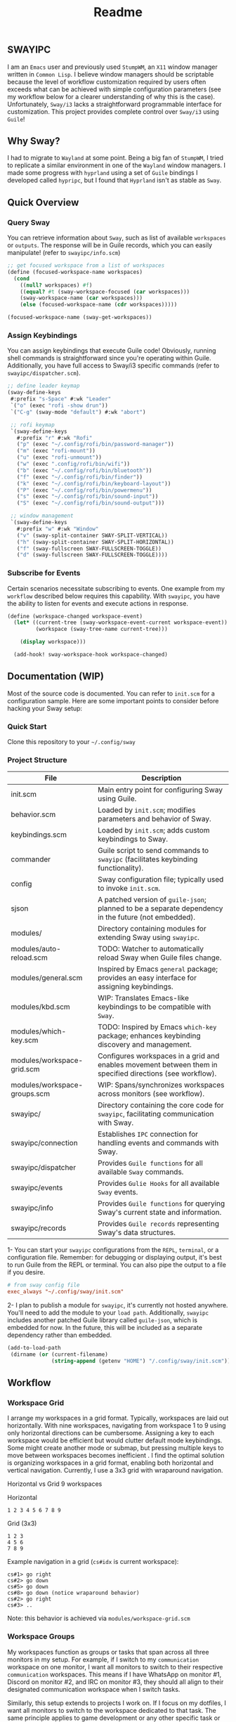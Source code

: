 #+title: Readme
#+STARTUP: inlineimages
#+OPTIONS: toc:3 ^:nil

** SWAYIPC

I am an =Emacs= user and previously used =StumpWM=, an =X11= window manager written in =Common Lisp=. I believe window managers should be scriptable because the level of workflow customization required by users often exceeds what can be achieved with simple configuration parameters (see my workflow below for a clearer understanding of why this is the case). Unfortunately, =Sway/i3= lacks a straightforward programmable interface for customization. This project provides complete control over =Sway/i3= using =Guile=! 

** Why Sway?

I had to migrate to =Wayland= at some point. Being a big fan of =StumpWM=, I tried to replicate a similar environment in one of the =Wayland= window managers. I made some progress with =hyprland= using a set of =Guile= bindings I developed called =hypripc=, but I found that =Hyprland= isn't as stable as =Sway=.

** Quick Overview

*** Query Sway

You can retrieve information about =Sway=, such as list of available =workspaces= or =outputs=. The response will be in Guile records, which you can easily manipulate! (refer to =swayipc/info.scm=)

#+begin_src scheme 
;; get focused workspace from a list of workspaces
(define (focused-workspace-name workspaces)
  (cond
    ((null? workspaces) #f)
    ((equal? #t (sway-workspace-focused (car workspaces)))
    (sway-workspace-name (car workspaces)))
    (else (focused-workspace-name (cdr workspaces)))))

(focused-workspace-name (sway-get-workspaces))
#+end_src

*** Assign Keybindings

You can assign keybindings that execute Guile code! Obviously, running shell commands is straightforward since you're operating within Guile. Additionally, you have full access to Sway/i3 specific commands (refer to =swayipc/dispatcher.scm=).

#+begin_src scheme 
  ;; define leader keymap
  (sway-define-keys
   #:prefix "s-Space" #:wk "Leader"
   `("o" (exec "rofi -show drun"))
   `("C-g" (sway-mode "default") #:wk "abort")

   ;; rofi keymap
   `(sway-define-keys
     #:prefix "r" #:wk "Rofi"
     ("p" (exec "~/.config/rofi/bin/password-manager"))
     ("m" (exec "rofi-mount"))
     ("u" (exec "rofi-unmount"))
     ("w" (exec ".config/rofi/bin/wifi"))
     ("b" (exec "~/.config/rofi/bin/bluetooth"))
     ("f" (exec "~/.config/rofi/bin/finder"))
     ("k" (exec "~/.config/rofi/bin/keyboard-layout"))
     ("P" (exec "~/.config/rofi/bin/powermenu"))
     ("s" (exec "~/.config/rofi/bin/sound-input"))
     ("S" (exec "~/.config/rofi/bin/sound-output")))

   ;; window management
   `(sway-define-keys
     #:prefix "w" #:wk "Window"
     ("v" (sway-split-container SWAY-SPLIT-VERTICAL))
     ("h" (sway-split-container SWAY-SPLIT-HORIZONTAL))
     ("f" (sway-fullscreen SWAY-FULLSCREEN-TOGGLE))
     ("d" (sway-fullscreen SWAY-FULLSCREEN-TOGGLE))))
#+end_src

*** Subscribe for Events

Certain scenarios necessitate subscribing to events. One example from my =workflow= described below requires this capability. With =swayipc=, you have the ability to listen for events and execute actions in response.

#+begin_src scheme 
  (define (workspace-changed workspace-event)
    (let* ((current-tree (sway-workspace-event-current workspace-event))
           (workspace (sway-tree-name current-tree)))

      (display workspace)))

    (add-hook! sway-workspace-hook workspace-changed)
#+end_src

** Documentation (WIP)

Most of the source code is documented. You can refer to =init.scm= for a configuration sample. Here are some important points to consider before hacking your Sway setup:

*** Quick Start
Clone this repository to your =~/.config/sway=

*** Project Structure

| File                         | Description                                                                                               |
|------------------------------+-----------------------------------------------------------------------------------------------------------|
| init.scm                     | Main entry point for configuring Sway using Guile.                                                        |
| behavior.scm                 | Loaded by =init.scm=; modifies parameters and behavior of Sway.                                             |
| keybindings.scm              | Loaded by =init.scm=; adds custom keybindings to Sway.                                                      |
| commander                    | Guile script to send commands to =swayipc= (facilitates keybinding functionality).                          |
| config                       | Sway configuration file; typically used to invoke =init.scm=.                                               |
| sjson                        | A patched version of =guile-json=; planned to be a separate dependency in the future (not embedded).        |
|------------------------------+-----------------------------------------------------------------------------------------------------------|
| modules/                     | Directory containing modules for extending Sway using =swayipc=.                                            |
| modules/auto-reload.scm      | TODO: Watcher to automatically reload Sway when Guile files change.                                       |
| modules/general.scm          | Inspired by Emacs =general= package; provides an easy interface for assigning keybindings.                  |
| modules/kbd.scm              | WIP: Translates Emacs-like keybindings to be compatible with =Sway=.                                        |
| modules/which-key.scm        | TODO: Inspired by Emacs =which-key= package; enhances keybinding discovery and management.                  |
| modules/workspace-grid.scm   | Configures workspaces in a grid and enables movement between them in specified directions (see workflow). |
| modules/workspace-groups.scm | WIP: Spans/synchronizes workspaces across monitors (see workflow).                                        |
|------------------------------+-----------------------------------------------------------------------------------------------------------|
| swayipc/                     | Directory containing the core code for =swayipc=, facilitating communication with Sway.                     |
| swayipc/connection           | Establishes =IPC= connection for handling events and commands with Sway.                                    |
| swayipc/dispatcher           | Provides =Guile functions= for all available =Sway= commands.                                                 |
| swayipc/events               | Provides =Gulie Hooks= for all available =Sway= events.                                                       |
| swayipc/info                 | Provides =Guile functions= for querying Sway's current state and information.                               |
| swayipc/records              | Provides =Guile records= representing Sway's data structures.                                               |

1- You can start your =swayipc= configurations from the =REPL=, =terminal=, or a configuration file.
Remember: for debugging or displaying output, it's best to run Guile from the REPL or terminal. You can also pipe the output to a file if you desire.

#+begin_src conf 
# from sway config file
exec_always "~/.config/sway/init.scm"
#+end_src

2- I plan to publish a module for =swayipc=, it's currently not hosted anywhere. You'll need to add the module to your =load path=. Additionally, =swayipc= includes another patched Guile library called =guile-json=, which is embedded for now. In the future, this will be included as a separate dependency rather than embedded.

#+begin_src scheme 
(add-to-load-path
 (dirname (or (current-filename)
              (string-append (getenv "HOME") "/.config/sway/init.scm"))))
#+end_src


** Workflow

*** Workspace Grid

I arrange my workspaces in a grid format. Typically, workspaces are laid out horizontally. With nine workspaces, navigating from workspace 1 to 9 using only horizontal directions can be cumbersome. Assigning a key to each workspace would be efficient but would clutter default mode keybindings. Some might create another mode or submap, but pressing multiple keys to move between workspaces becomes inefficient . I find the optimal solution is organizing workspaces in a grid format, enabling both horizontal and vertical navigation. Currently, I use a 3x3 grid with wraparound navigation.

Horizontal vs Grid 9 workspaces

Horizontal
#+begin_src 
  1 2 3 4 5 6 7 8 9
#+end_src

Grid (3x3)
#+begin_src 
  1 2 3
  4 5 6
  7 8 9
#+end_src

Example navigation in a grid (=cs#idx= is current workspace):

#+begin_src 
  cs#1> go right
  cs#2> go down
  cs#5> go down
  cs#8> go down (notice wraparound behavior)
  cs#2> go right
  cs#3> ..
#+end_src

Note: this behavior is achieved  via =modules/workspace-grid.scm= 

*** Workspace Groups

My workspaces function as groups or tasks that span across all three monitors in my setup. For example, if I switch to my =communication= workspace on one monitor, I want all monitors to switch to their respective =communication= workspaces. This means if I have WhatsApp on monitor #1, Discord on monitor #2, and IRC on monitor #3, they should all align to their designated communication workspace when I switch tasks.

Similarly, this setup extends to projects I work on. If I focus on my dotfiles, I want all monitors to switch to the workspace dedicated to that task. The same principle applies to game development or any other specific task or project workspace I engage with.

Note: this behavior is achieved  via =modules/workspace-groups.scm= 

